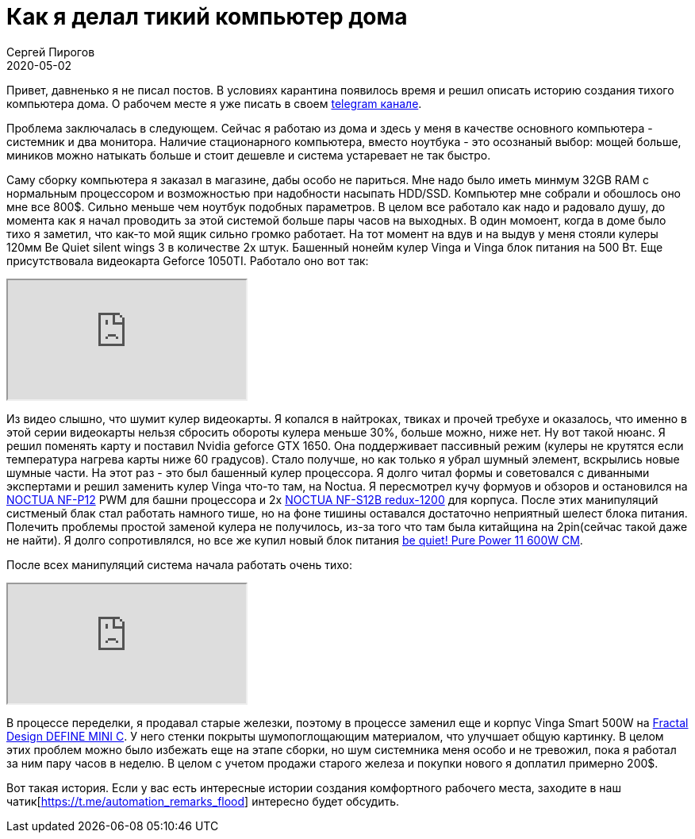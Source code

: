 = Как я делал тикий компьютер дома
Сергей Пирогов
2020-05-02
:jbake-type: post
:jbake-tags: Telegram
:jbake-summary: История создания тихого компьютера дома
:jbake-status: published

Привет, давненько я не писал постов. В условиях карантина появилось время и решил описать историю создания тихого компьютера дома.
О рабочем месте я уже писать в своем https://t.me/automation_remarks/772[telegram канале].

Проблема заключалась в следующем. Сейчас я работаю из дома и здесь у меня в качестве основного компьютера - системник и два монитора.
Наличие стационарного компьютера, вместо ноутбука - это осознаный выбор: мощей больше, миников можно натыкать больше и стоит дешевле и система устаревает не так быстро.

Саму сборку компьютера я заказал в магазине, дабы особо не париться. Мне надо было иметь минмум 32GB RAM с нормальным процессором и возможностью при надобности
насыпать HDD/SSD. Компьютер мне собрали и обошлось оно мне все 800$. Сильно меньше чем ноутбук подобных параметров.
В целом все работало как надо и радовало душу, до момента как я начал проводить за этой системой больше пары часов на выходных.
В один момоент, когда в доме было тихо я заметил, что как-то мой ящик сильно громко работает. На тот момент на вдув и на выдув у меня стояли
кулеры 120мм Be Quiet silent wings 3 в количестве 2х штук. Башенный нонейм кулер Vinga и Vinga блок питания на 500 Вт. Еще присутствовала видеокарта
Geforce 1050TI. Работало оно вот так:

++++
<div class="embed-responsive embed-responsive-16by9">
  <iframe class="embed-responsive-item" src="https://www.youtube.com/embed/eY2tLSRUxlA" allowfullscreen></iframe>
</div>
++++

Из видео слышно, что шумит кулер видеокарты. Я копался в найтроках, твиках и прочей требухе и оказалось, что именно в этой
серии видеокарты нельзя сбросить обороты кулера меньше 30%, больше можно, ниже нет. Ну вот такой нюанс.
Я решил поменять карту и поставил Nvidia geforce GTX 1650. Она поддерживает пассивный режим (кулеры не крутятся если температура нагрева карты ниже 60 градусов).
Стало получше, но как только я убрал шумный элемент, вскрылись новые шумные части. На этот раз - это был башенный кулер процессора.
Я долго читал формы и советовался с диванными экспертами и решил заменить кулер Vinga что-то там, на Noctua. Я пересмотрел кучу формуов и обзоров
и остановился на https://hotline.ua/computer-kulery-i-radiatory/noctua_nf-p12/[NOCTUA NF-P12] PWM для башни процессора и 2х https://hotline.ua/computer-kulery-i-radiatory/noctua-nf-s12b-redux-1200/[NOCTUA NF-S12B redux-1200] для корпуса.
После этих манипуляций систменый блак стал работать намного тише, но на фоне тишины оставался достаточно неприятный шелест
блока питания. Полечить проблемы простой заменой кулера не получилось, из-за того что там была китайщина на 2pin(сейчас такой даже не найти).
Я долго сопротивлялся, но все же купил новый блок питания https://hotline.ua/computer-bloki-pitaniya/be-quiet-pure-power-11-600w-cm-bn298[be quiet! Pure Power 11 600W CM].

После всех манипуляций система начала работать очень тихо:

++++
<div class="embed-responsive embed-responsive-16by9">
  <iframe class="embed-responsive-item" src="https://www.youtube.com/embed/c0lOVSh5GGw" allowfullscreen></iframe>
</div>
++++

В процессе переделки, я продавал старые железки, поэтому в процессе заменил еще и корпус Vinga Smart 500W на https://www.fractal-design.com/ru/products/cases/define/define-mini-c/black[Fractal Design DEFINE MINI C].
У него стенки покрыты шумопоглощающим материалом, что улучшает общую картинку. В целом этих проблем можно было избежать
еще на этапе сборки, но шум системника меня особо и не тревожил, пока я работал за ним пару часов в неделю.
В целом с учетом продажи старого железа и покупки нового я доплатил примерно 200$.

Вот такая история. Если у вас есть интересные истории создания комфортного рабочего места, заходите в наш чатик[https://t.me/automation_remarks_flood] интересно будет обсудить.
